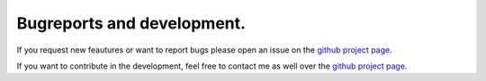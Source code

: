 Bugreports and development.
==============================

If you request new feautures or want to report bugs please open an issue on the `github project page <https://github.com/mcocdawc/chemcoord/issues>`_.

If you want to contribute in the development, feel free to contact me as well over the `github project page <https://github.com/mcocdawc/chemcoord/issues>`_.

